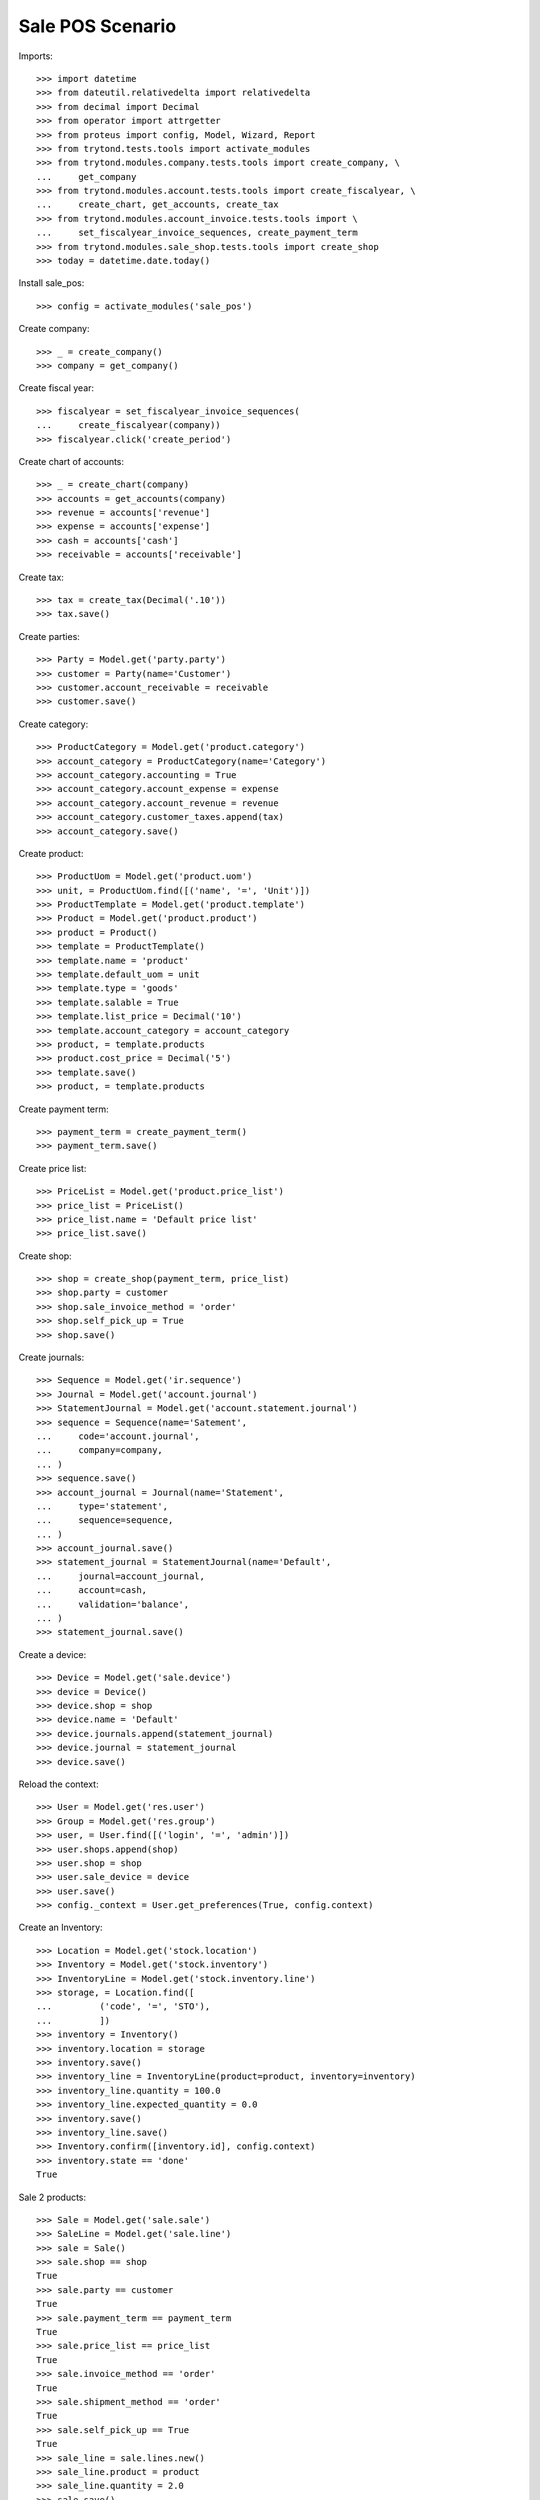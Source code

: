 =================
Sale POS Scenario
=================

Imports::

    >>> import datetime
    >>> from dateutil.relativedelta import relativedelta
    >>> from decimal import Decimal
    >>> from operator import attrgetter
    >>> from proteus import config, Model, Wizard, Report
    >>> from trytond.tests.tools import activate_modules
    >>> from trytond.modules.company.tests.tools import create_company, \
    ...     get_company
    >>> from trytond.modules.account.tests.tools import create_fiscalyear, \
    ...     create_chart, get_accounts, create_tax
    >>> from trytond.modules.account_invoice.tests.tools import \
    ...     set_fiscalyear_invoice_sequences, create_payment_term
    >>> from trytond.modules.sale_shop.tests.tools import create_shop
    >>> today = datetime.date.today()

Install sale_pos::

    >>> config = activate_modules('sale_pos')

Create company::

    >>> _ = create_company()
    >>> company = get_company()

Create fiscal year::

    >>> fiscalyear = set_fiscalyear_invoice_sequences(
    ...     create_fiscalyear(company))
    >>> fiscalyear.click('create_period')

Create chart of accounts::

    >>> _ = create_chart(company)
    >>> accounts = get_accounts(company)
    >>> revenue = accounts['revenue']
    >>> expense = accounts['expense']
    >>> cash = accounts['cash']
    >>> receivable = accounts['receivable']

Create tax::

    >>> tax = create_tax(Decimal('.10'))
    >>> tax.save()

Create parties::

    >>> Party = Model.get('party.party')
    >>> customer = Party(name='Customer')
    >>> customer.account_receivable = receivable
    >>> customer.save()

Create category::

    >>> ProductCategory = Model.get('product.category')
    >>> account_category = ProductCategory(name='Category')
    >>> account_category.accounting = True
    >>> account_category.account_expense = expense
    >>> account_category.account_revenue = revenue
    >>> account_category.customer_taxes.append(tax)
    >>> account_category.save()

Create product::

    >>> ProductUom = Model.get('product.uom')
    >>> unit, = ProductUom.find([('name', '=', 'Unit')])
    >>> ProductTemplate = Model.get('product.template')
    >>> Product = Model.get('product.product')
    >>> product = Product()
    >>> template = ProductTemplate()
    >>> template.name = 'product'
    >>> template.default_uom = unit
    >>> template.type = 'goods'
    >>> template.salable = True
    >>> template.list_price = Decimal('10')
    >>> template.account_category = account_category
    >>> product, = template.products
    >>> product.cost_price = Decimal('5')
    >>> template.save()
    >>> product, = template.products

Create payment term::

    >>> payment_term = create_payment_term()
    >>> payment_term.save()

Create price list::

    >>> PriceList = Model.get('product.price_list')
    >>> price_list = PriceList()
    >>> price_list.name = 'Default price list'
    >>> price_list.save()

Create shop::

    >>> shop = create_shop(payment_term, price_list)
    >>> shop.party = customer
    >>> shop.sale_invoice_method = 'order'
    >>> shop.self_pick_up = True
    >>> shop.save()

Create journals::

    >>> Sequence = Model.get('ir.sequence')
    >>> Journal = Model.get('account.journal')
    >>> StatementJournal = Model.get('account.statement.journal')
    >>> sequence = Sequence(name='Satement',
    ...     code='account.journal',
    ...     company=company,
    ... )
    >>> sequence.save()
    >>> account_journal = Journal(name='Statement',
    ...     type='statement',
    ...     sequence=sequence,
    ... )
    >>> account_journal.save()
    >>> statement_journal = StatementJournal(name='Default',
    ...     journal=account_journal,
    ...     account=cash,
    ...     validation='balance',
    ... )
    >>> statement_journal.save()

Create a device::

    >>> Device = Model.get('sale.device')
    >>> device = Device()
    >>> device.shop = shop
    >>> device.name = 'Default'
    >>> device.journals.append(statement_journal)
    >>> device.journal = statement_journal
    >>> device.save()

Reload the context::

    >>> User = Model.get('res.user')
    >>> Group = Model.get('res.group')
    >>> user, = User.find([('login', '=', 'admin')])
    >>> user.shops.append(shop)
    >>> user.shop = shop
    >>> user.sale_device = device
    >>> user.save()
    >>> config._context = User.get_preferences(True, config.context)

Create an Inventory::

    >>> Location = Model.get('stock.location')
    >>> Inventory = Model.get('stock.inventory')
    >>> InventoryLine = Model.get('stock.inventory.line')
    >>> storage, = Location.find([
    ...         ('code', '=', 'STO'),
    ...         ])
    >>> inventory = Inventory()
    >>> inventory.location = storage
    >>> inventory.save()
    >>> inventory_line = InventoryLine(product=product, inventory=inventory)
    >>> inventory_line.quantity = 100.0
    >>> inventory_line.expected_quantity = 0.0
    >>> inventory.save()
    >>> inventory_line.save()
    >>> Inventory.confirm([inventory.id], config.context)
    >>> inventory.state == 'done'
    True

Sale 2 products::

    >>> Sale = Model.get('sale.sale')
    >>> SaleLine = Model.get('sale.line')
    >>> sale = Sale()
    >>> sale.shop == shop
    True
    >>> sale.party == customer
    True
    >>> sale.payment_term == payment_term
    True
    >>> sale.price_list == price_list
    True
    >>> sale.invoice_method == 'order'
    True
    >>> sale.shipment_method == 'order'
    True
    >>> sale.self_pick_up == True
    True
    >>> sale_line = sale.lines.new()
    >>> sale_line.product = product
    >>> sale_line.quantity = 2.0
    >>> sale.save()
    >>> sale_line, = sale.lines
    >>> sale_line.unit_price_w_tax
    Decimal('11.000000')
    >>> sale_line.amount_w_tax
    Decimal('22.00')
    >>> len(sale.shipments), len(sale.invoices), len(sale.payments)
    (0, 0, 0)

Open statements for current device::

    >>> Statement = Model.get('account.statement')
    >>> len(Statement.find([('state', '=', 'draft')]))
    0
    >>> open_statment = Wizard('open.statement')
    >>> open_statment.execute('create_')
    >>> open_statment.form.result == 'Statement Default opened.'
    True
    >>> payment_statement, = Statement.find([('state', '=', 'draft')])

When the sale is paid moves and invoices are generated::

    >>> pay_sale = Wizard('sale.payment', [sale])
    >>> pay_sale.execute('pay_')
    >>> payment_statement.reload()
    >>> sale.reload()
    >>> len(sale.shipments), len(sale.invoices), len(sale.payments)
    (0, 1, 1)

Stock moves should be created for the sale::

    >>> move, = sale.moves
    >>> move.quantity
    2.0
    >>> move.product == product
    True
    >>> move.state == 'done'
    True

An invoice should be created for the sale::

    >>> invoice, = sale.invoices
    >>> invoice.state == 'posted'
    True
    >>> invoice.untaxed_amount
    Decimal('20.00')
    >>> invoice.tax_amount
    Decimal('2.00')
    >>> invoice.total_amount
    Decimal('22.00')

When the statement is closed the invoices are paid and sale is done::

    >>> close_statment = Wizard('close.statement')
    >>> close_statment.execute('validate')
    >>> close_statment.form.result == 'Statement Default - Default closed.'
    True
    >>> payment_statement.reload()
    >>> payment_statement.state == 'validated'
    True
    >>> all(l.sale == sale for l in payment_statement.lines)
    True
    >>> payment_statement.balance
    Decimal('22.00')
    >>> sale.reload()
    >>> sale.paid_amount
    Decimal('22.00')
    >>> sale.residual_amount
    Decimal('0.00')
